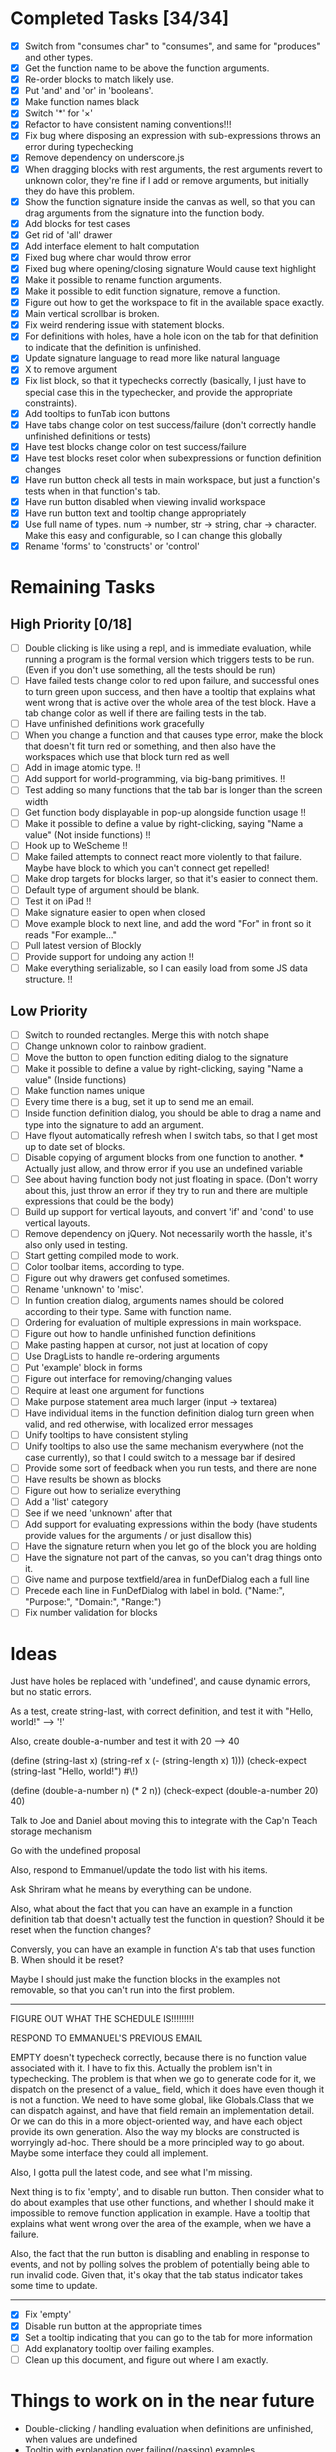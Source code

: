 * Completed Tasks [34/34]
- [X] Switch from "consumes char" to "consumes", and same for "produces"
  and other types.
- [X] Get the function name to be above the function arguments.
- [X] Re-order blocks to match likely use.
- [X] Put 'and' and 'or' in 'booleans'.
- [X] Make function names black
- [X] Switch '*' for '×'
- [X] Refactor to have consistent naming conventions!!!
- [X] Fix bug where disposing an expression with sub-expressions
  throws an error during typechecking
- [X] Remove dependency on underscore.js 
- [X] When dragging blocks with rest arguments, the rest arguments
  revert to unknown color, they're fine if I add or remove arguments,
  but initially they do have this problem.
- [X] Show the function signature inside the canvas as well, so that you
  can drag arguments from the signature into the function body.
- [X] Add blocks for test cases 
- [X] Get rid of 'all' drawer
- [X] Add interface element to halt computation
- [X] Fixed bug where char would throw error
- [X] Fixed bug where opening/closing signature Would cause text highlight
- [X] Make it possible to rename function arguments.
- [X] Make it possible to edit function signature, remove a function.
- [X] Figure out how to get the workspace to fit in the available
  space exactly.
- [X] Main vertical scrollbar is broken.
- [X] Fix weird rendering issue with statement blocks.
- [X] For definitions with holes, have a hole icon on the tab for that
  definition to indicate that
  the definition is unfinished.
- [X] Update signature language to read more like natural language
- [X] X to remove argument
- [X] Fix list block, so that it typechecks correctly (basically, I
  just have to special case this in the typechecker, and provide the
  appropriate constraints).
- [X] Add tooltips to funTab icon buttons
- [X] Have tabs change color on test success/failure (don't correctly
  handle unfinished definitions or tests)
- [X] Have test blocks change color on test success/failure
- [X] Have test blocks reset color when subexpressions or function
  definition changes
- [X] Have run button check all tests in main workspace, but just a
  function's tests when in that function's tab.
- [X] Have run button disabled when viewing invalid workspace
- [X] Have run button text and tooltip change appropriately 
- [X] Use full name of types. num -> number, str -> string, char ->
  character. Make this easy and configurable, so I can change this globally
- [X] Rename 'forms' to 'constructs' or 'control'

* Remaining Tasks
** High Priority [0/18]
- [ ] Double clicking is like using a repl, and is immediate evaluation,
  while running a program is the formal version which triggers tests to
  be run. (Even if you don't use something, all the tests should be run)
- [ ] Have failed tests change color to red upon failure, and
  successful ones to turn green upon success, and then have a tooltip
  that explains what went wrong that is active over the whole area of
  the test block. Have a tab change color as well if there are
  failing tests in the tab.
- [ ] Have unfinished definitions work gracefully
- [ ] When you change a function and that causes type error, make the
  block that doesn't fit turn red or something, and then also have the
  workspaces which use that block turn red as well
- [ ] Add in image atomic type. !!
- [ ] Add support for world-programming, via big-bang primitives. !!
- [ ] Test adding so many functions that the tab bar is longer than
  the screen width 
- [ ] Get function body displayable in pop-up alongside function
  usage !!
- [ ] Make it possible to define a value by right-clicking, saying
  "Name a value" (Not inside functions) !!
- [ ] Hook up to WeScheme !!
- [ ] Make failed attempts to connect react more violently to that
  failure. Maybe have block to which you can't connect get repelled!
- [ ] Make drop targets for blocks larger, so that it's easier to connect
  them.
- [ ] Default type of argument should be blank.
- [ ] Test it on iPad !!
- [ ] Make signature easier to open when closed
- [ ] Move example block to next line, and add the word "For" in front
  so it reads "For example..."
- [ ] Pull latest version of Blockly
- [ ] Provide support for undoing any action !!
- [ ] Make everything serializable, so I can easily load from some JS
  data structure. !!

** Low Priority
- [ ] Switch to rounded rectangles. Merge this with notch shape
- [ ] Change unknown color to rainbow gradient.
- [ ] Move the button to open function editing dialog to the signature
- [ ] Make it possible to define a value by right-clicking, saying
  "Name a value" (Inside functions)
- [ ] Make function names unique
- [ ] Every time there is a bug, set it up to send me an email.
- [ ] Inside function definition dialog, you should be able to drag a name
  and type into the signature to add an argument.
- [ ] Have flyout automatically refresh when I switch tabs, so that I get
  most up to date set of blocks.
- [ ] Disable copying of argument blocks from one function to
  another. *** Actually just allow, and throw error if you use an
  undefined variable
- [ ] See about having function body not just floating in
  space. (Don't worry about this, just throw an error if they try to
  run and there are multiple expressions that could be the body)
- [ ] Build up support for vertical layouts, and convert 'if' and
  'cond' to use vertical layouts.
- [ ] Remove dependency on jQuery. Not necessarily worth the hassle,
  it's also only used in testing.
- [ ] Start getting compiled mode to work.
- [ ] Color toolbar items, according to type.
- [ ] Figure out why drawers get confused sometimes. 
- [ ] Rename 'unknown' to 'misc'. 
- [ ] In funtion creation dialog, arguments names should be colored
  according to their type. Same with function name. 
- [ ] Ordering for evaluation of multiple expressions in main workspace.
- [ ] Figure out how to handle unfinished function definitions
- [ ] Make pasting happen at cursor, not just at location of copy
- [ ] Use DragLists to handle re-ordering arguments
- [ ] Put 'example' block in forms
- [ ] Figure out interface for removing/changing values
- [ ] Require at least one argument for functions
- [ ] Make purpose statement area much larger (input -> textarea)
- [ ] Have individual items in the function definition dialog turn green when valid, 
  and red otherwise, with localized error messages
- [ ] Unify tooltips to have consistent styling
- [ ] Unify tooltips to also use the same mechanism everywhere (not
  the case currently), so that I could switch to a message bar if
  desired
- [ ] Provide some sort of feedback when you run tests, and there are
  none
- [ ] Have results be shown as blocks
- [ ] Figure out how to serialize everything
- [ ] Add a 'list' category
- [ ] See if we need 'unknown' after that
- [ ] Add support for evaluating expressions within the body (have
  students provide values for the arguments / or just disallow this)
- [ ] Have the signature return when you let go of the block you are
  holding
- [ ] Have the signature not part of the canvas, so you can't drag
  things onto it.
- [ ] Give name and purpose textfield/area in funDefDialog each a full
  line
- [ ] Precede each line in FunDefDialog with label in bold. ("Name:",
  "Purpose:", "Domain:", "Range:")
- [ ] Fix number validation for blocks
* Ideas
Just have holes be replaced with 'undefined', and cause dynamic errors, but no static errors.

As a test, create string-last, with correct definition, and test it with "Hello, world!" --> '!'

Also, create double-a-number and test it with 20 --> 40

(define (string-last x) (string-ref x (- (string-length x) 1)))
(check-expect (string-last "Hello, world!") #\!)

(define (double-a-number n) (* 2 n))
(check-expect (double-a-number 20) 40)

Talk to Joe and Daniel about moving this to integrate with the Cap'n Teach storage mechanism

Go with the undefined proposal


Also, respond to Emmanuel/update the todo list with his items. 

Ask Shriram what he means by everything can be undone.

Also, what about the fact that you can have an example in a function definition tab that doesn't actually test the function in question? Should it be reset when the function changes?

Conversly, you can have an example in function A's tab that uses function B. When should it be reset? 

Maybe I should just make the function blocks in the examples not removable, so that you can't run into the first problem.

----------------------------------------------------------------------------------------------------

FIGURE OUT WHAT THE SCHEDULE IS!!!!!!!!!

RESPOND TO EMMANUEL'S PREVIOUS EMAIL

EMPTY doesn't typecheck correctly, because there is no function value associated with it. I have to fix this.
Actually the problem isn't in typechecking. The problem is that when
we go to generate code for it, we dispatch on the presenct of a value_
field, which it does have even though it is not a  function. We need
to have some global, like Globals.Class that we can dispatch against,
and have that field remain an implementation detail. Or we can do
this in a more object-oriented way, and have each object provide its
own generation. Also the way my blocks are constructed is worryingly
ad-hoc. There should be a more principled way to go about. Maybe some
interface they could all implement. 

Also, I gotta pull the latest code, and see what I'm missing.

Next thing is to fix 'empty', and to disable run button.
Then consider what to do about examples that use other functions, and whether I should make it impossible to remove function application in example.
Have a tooltip that explains what went wrong over the area of the example, when we have a failure.

Also, the fact that the run button is disabling and enabling in
response to events, and not by polling solves the problem of
potentially being able to run invalid code. Given that, it's okay
that the tab status indicator takes some time to update. 

----------------------------------------------------------------------------------------------------

- [X] Fix 'empty'
- [X] Disable run button at the appropriate times
- [X] Set a tooltip indicating that you can go to the tab for more
  information
- [ ] Add explanatory tooltip over failing examples. 
- [ ] Clean up this document, and figure out where I am exactly.

* Things to work on in the near future
- Double-clicking / handling evaluation when definitions are
  unfinished, when values are undefined
- Tooltip with explanation over failing(/passing) examples
- Making the results box better, perhaps have it show a results block
  when successfully executing, and just turn red with an error
  message otherwise. 
- Getting vertical layouts to work fully
- [X] Changing the type names to the unabbreviated versions!

* Get double clicking to evaluate working

In order to do this, I have to figure out first where
block.onMouseDown is called, so I can know what I'm going to have to intercept.

* Send Kathi email telling her to test on iPad

- [ ] Make all blocks global, and just have them show up or not, depending on what Blockly is requesting it.

I just switched to generating a category tree, and now I am running into problems when generating the toolbox from that, so I should have the category tree handle that itself.

I now correctly generate the xml, but I can't look things up. The problem is Ray.Shared.lookupInBlockDirectory, which has a key as an argument which is incorrect. 

I am changing sync trees to not go through XML, because that is dumb. 

That should solve problems.

I have to solve the problem with undefined values not being correctly
handled. That is a very high priority, since that will have a large
effect on making the system less brittle, as lots of attempts to
evaluate when everything is not perfect currently run into errors,
when they shouldn't necessarily. Though maybe that's just the result
of me failing to understand the check all and evaluate button
sufficiently.

Have the result block window resize to match the block size, or at
least figure out a way to work that into the page better. 

Ok, curent idea is to work on serialization.

* More TODO

- [ ] Get multiple result blocks to stack / OR have results evaluate
  alongside blocks
- [ ] Account for changes in title values when resetting example
  block colors

Prioritize UI features over deep integration, I don't need to be able
to turn arbitrary Racket code into Block code for the moment.

Next objective: make it possible to load from xml the entire state
of the application
